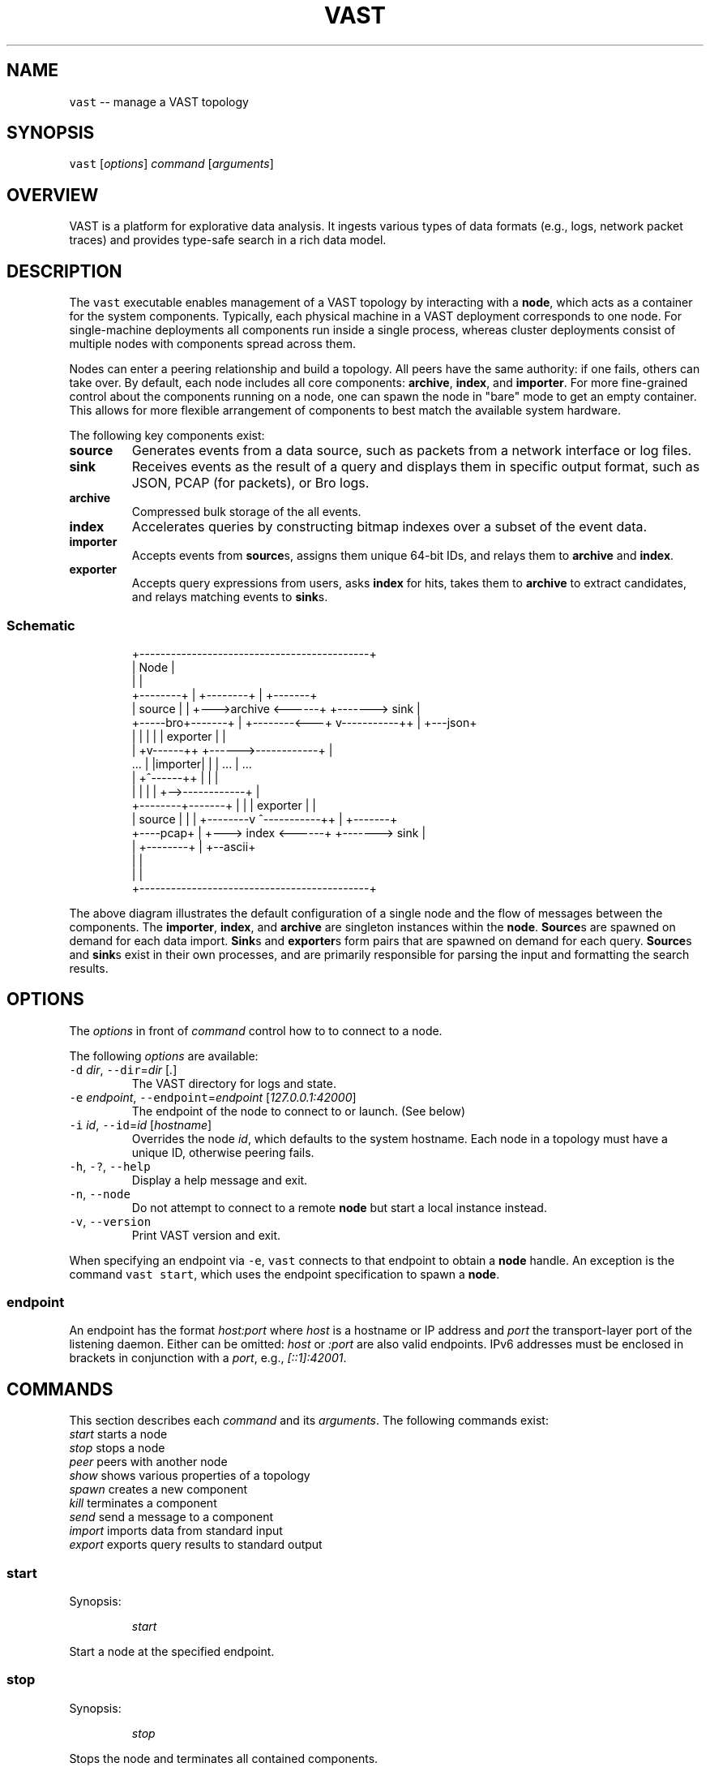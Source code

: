 .TH VAST 1 "November 06, 2018" 0.1 "Visibility Across Space and Time"
.SH NAME
.PP
\fB\fCvast\fR \-\- manage a VAST topology
.SH SYNOPSIS
.PP
\fB\fCvast\fR [\fIoptions\fP] \fIcommand\fP [\fIarguments\fP]
.SH OVERVIEW
.PP
VAST is a platform for explorative data analysis. It ingests various types of
data formats (e.g., logs, network packet traces) and provides type\-safe search
in a rich data model.
.SH DESCRIPTION
.PP
The \fB\fCvast\fR executable enables management of a VAST topology by interacting with
a \fBnode\fP, which acts as a container for the system components. Typically,
each physical machine in a VAST deployment corresponds to one node. For
single\-machine deployments all components run inside a single process, whereas
cluster deployments consist of multiple nodes with components spread across
them.
.PP
Nodes can enter a peering relationship and build a topology. All peers have
the same authority: if one fails, others can take over. By default, each
node includes all core components: \fBarchive\fP, \fBindex\fP, and \fBimporter\fP\&. For
more fine\-grained control about the components running on a node, one can spawn
the node in "bare" mode to get an empty container. This allows for more
flexible arrangement of components to best match the available system hardware.
.PP
The following key components exist:
.TP
\fBsource\fP
Generates events from a data source, such as packets from a network interface
or log files.
.TP
\fBsink\fP
Receives events as the result of a query and displays them in specific output
format, such as JSON, PCAP (for packets), or Bro logs.
.TP
\fBarchive\fP
Compressed bulk storage of the all events.
.TP
\fBindex\fP
Accelerates queries by constructing bitmap indexes over a subset of the event
data.
.TP
\fBimporter\fP
Accepts events from \fBsource\fPs, assigns them unique 64\-bit IDs, and relays
them to \fBarchive\fP and \fBindex\fP\&.
.TP
\fBexporter\fP
Accepts query expressions from users, asks \fBindex\fP for hits, takes them to
\fBarchive\fP to extract candidates, and relays matching events to \fBsink\fPs.
.SS Schematic
.PP
.RS
.nf
                +\-\-\-\-\-\-\-\-\-\-\-\-\-\-\-\-\-\-\-\-\-\-\-\-\-\-\-\-\-\-\-\-\-\-\-\-\-\-\-\-\-\-\-\-+
                | Node                                       |
                |                                            |
  +\-\-\-\-\-\-\-\-+    |             +\-\-\-\-\-\-\-\-+                     |    +\-\-\-\-\-\-\-+
  | source |    |         +\-\-\->archive <\-\-\-\-\-\-+           +\-\-\-\-\-\-\-> sink  |
  +\-\-\-\-\-bro+\-\-\-\-\-\-\-+      |   +\-\-\-\-\-\-\-\-<\-\-\-+  v\-\-\-\-\-\-\-\-\-\-\-++ |    +\-\-\-json+
                |  |      |                |  | exporter   | |
                | +v\-\-\-\-\-\-++           +\-\-\-\-\-\->\-\-\-\-\-\-\-\-\-\-\-\-+ |
     ...        | |importer|           |   |     ...         |      ...
                | +^\-\-\-\-\-\-++           |   |                 |
                |  |      |            |   +\-\->\-\-\-\-\-\-\-\-\-\-\-\-+ |
  +\-\-\-\-\-\-\-\-+\-\-\-\-\-\-\-+      |            |      | exporter   | |
  | source |    |         |   +\-\-\-\-\-\-\-\-v      ^\-\-\-\-\-\-\-\-\-\-\-++ |    +\-\-\-\-\-\-\-+
  +\-\-\-\-pcap+    |         +\-\-\-> index  <\-\-\-\-\-\-+           +\-\-\-\-\-\-\-> sink  |
                |             +\-\-\-\-\-\-\-\-+                     |    +\-\-ascii+
                |                                            |
                |                                            |
                +\-\-\-\-\-\-\-\-\-\-\-\-\-\-\-\-\-\-\-\-\-\-\-\-\-\-\-\-\-\-\-\-\-\-\-\-\-\-\-\-\-\-\-\-+
.fi
.RE
.PP
The above diagram illustrates the default configuration of a single node and
the flow of messages between the components. The \fBimporter\fP, \fBindex\fP, and
\fBarchive\fP are singleton instances within the \fBnode\fP\&. \fBSource\fPs are spawned
on demand for each data import. \fBSink\fPs and \fBexporter\fPs form pairs that are
spawned on demand for each query. \fBSource\fPs and \fBsink\fPs exist in their own
processes, and are primarily responsible for parsing the input and formatting
the search results.
.SH OPTIONS
.PP
The \fIoptions\fP in front of \fIcommand\fP control how to to connect to a node.
.PP
The following \fIoptions\fP are available:
.TP
\fB\fC\-d\fR \fIdir\fP, \fB\fC\-\-dir\fR=\fIdir\fP [\fI\&.\fP]
The VAST directory for logs and state.
.TP
\fB\fC\-e\fR \fIendpoint\fP, \fB\fC\-\-endpoint\fR=\fIendpoint\fP [\fI127.0.0.1:42000\fP]
The endpoint of the node to connect to or launch. (See below)
.TP
\fB\fC\-i\fR \fIid\fP, \fB\fC\-\-id\fR=\fIid\fP [\fIhostname\fP]
Overrides the node \fIid\fP, which defaults to the system hostname.
Each node in a topology must have a unique ID, otherwise peering fails.
.TP
\fB\fC\-h\fR, \fB\fC\-?\fR, \fB\fC\-\-help\fR
Display a help message and exit.
.TP
\fB\fC\-n\fR, \fB\fC\-\-node\fR
Do not attempt to connect to a remote \fBnode\fP but start a local instance
instead.
.TP
\fB\fC\-v\fR, \fB\fC\-\-version\fR
Print VAST version and exit.
.PP
When specifying an endpoint via \fB\fC\-e\fR, \fB\fCvast\fR connects to that endpoint to
obtain a \fBnode\fP handle. An exception is the command \fB\fCvast start\fR,
which uses the endpoint specification to spawn a \fBnode\fP\&.
.SS endpoint
.PP
An endpoint has the format \fIhost:port\fP where \fIhost\fP is a hostname or IP address
and \fIport\fP the transport\-layer port of the listening daemon. Either can be
omitted: \fIhost\fP or \fI:port\fP are also valid endpoints. IPv6 addresses must be
enclosed in brackets in conjunction with a \fIport\fP, e.g., \fI[::1]:42001\fP\&.
.SH COMMANDS
.PP
This section describes each \fIcommand\fP and its \fIarguments\fP\&. The following
commands exist:
    \fIstart\fP         starts a node
    \fIstop\fP          stops a node
    \fIpeer\fP          peers with another node
    \fIshow\fP          shows various properties of a topology
    \fIspawn\fP         creates a new component
    \fIkill\fP          terminates a component
    \fIsend\fP          send a message to a component
    \fIimport\fP        imports data from standard input
    \fIexport\fP        exports query results to standard output
.SS start
.PP
Synopsis:
.IP
\fIstart\fP
.PP
Start a node at the specified endpoint.
.SS stop
.PP
Synopsis:
.IP
\fIstop\fP
.PP
Stops the node and terminates all contained components.
.SS peer
.PP
Synopsis:
.IP
\fIpeer\fP \fIendpoint\fP
.PP
Joins a topology through a node identified by \fIendpoint\fP\&.
See \fBOPTIONS\fP for a description of the \fIendpoint\fP syntax.
.SS show
.PP
Synopsis:
.IP
\fIshow\fP
.PP
Displays various properties of a topology.
.SS spawn
.PP
Synopsis:
.IP
\fIspawn\fP [\fIarguments\fP] \fIcomponent\fP [\fIparameters\fP]
.PP
Creates a new component of kind \fIcomponent\fP\&. Some components can have at most
one instance while others can have multiple instances.
.PP
Available \fIarguments\fP:
.PP
\fB\fC\-l\fR \fIlabel\fP
   A unique identifier for \fIcomponent\fP within a node. The default label
   has the form \fIcomponent\fP where \fIN\fP is a running counter increased for each
   spawned instance of \fIcomponent\fP\&.
.PP
Available \fIcomponent\fP values with corresponding \fIparameters\fP:
.PP
\fImetastore\fP [\fIparameters\fP]
\fB\fC\-i\fR \fIid\fP [\fIrandom\fP]
  Choose an explicit server ID for the consensus module. The default value is
  chosen uniformly at random from the set of valid IDs.
.PP
\fIarchive\fP [\fIparameters\fP]
  \fB\fC\-s\fR \fIsegments\fP [\fI10\fP]
    Number of cached segments
  \fB\fC\-m\fR \fIsize\fP [\fI128\fP]
    Maximum segment size in MB
.PP
\fIindex\fP [\fIparameters\fP]
  \fB\fC\-p\fR \fIpartitions\fP [\fI10\fP]
    Number of passive partitions.
  \fB\fC\-e\fR \fIevents\fP [\fI1,048,576\fP]
    Maximum events per partition. When an active partition reaches its
    maximum, the index evicts it from memory and replaces it with an empty
    partition.
.PP
\fIimporter\fP
.PP
\fIexporter\fP [\fIparameters\fP] \fIexpression\fP
  \fB\fC\-c\fR
    Marks this exporter as \fIcontinuous\fP\&.
  \fB\fC\-h\fR
    Marks this exporter as \fIhistorical\fP\&.
  \fB\fC\-u\fR
    Marks this exporter as \fIunified\fP, which is equivalent to both
    \fB\fC\-c\fR and \fB\fC\-h\fR\&.
  \fB\fC\-e\fR \fIn\fP [\fI0\fP]
    Limit the number of events to extract; \fIn = 0\fP means unlimited.
.PP
\fIsource\fP \fBX\fP [\fIparameters\fP] [\fIexpression\fP]
  \fBX\fP specifies the format of \fIsource\fP\&. If \fIexpression\fP is present, it will
  act as a whitelist that will skip all events that do not match. Each source
  format has its own set of parameters, but the following parameters apply to
  all formats:
  \fB\fC\-r\fR \fIinput\fP
    Filesystem path or type\-specific name that identifies event \fIinput\fP\&.
  \fB\fC\-s\fR \fIschema\fP
    Path to an alterative \fIschema\fP file that overrides the default schema.
  \fB\fC\-d\fR
    Treats \fB\fC\-r\fR as a listening UNIX domain socket instead of a regular file.
.PP
\fIsource\fP \fIbro\fP
.PP
\fIsource\fP \fIbgpdump\fP
.PP
\fIsource\fP \fImrt\fP
.PP
\fIsource\fP \fItest\fP [\fIparameters\fP]
  \fB\fC\-e\fR \fIevents\fP
    The maximum number of \fIevents\fP to generate.
.PP
\fIsource\fP \fIpcap\fP [\fIparameters\fP]
  \fB\fC\-c\fR \fIcutoff\fP
    The \fIcutoff\fP values specifies the maximum number of bytes to record per
    flow in each direction. That is, the maximum number of recorded bytes flow
    bytes can at most be twice as much as \fIcutoff\fP\&. the flow will be ignored
  \fB\fC\-f\fR \fImax\-flows\fP [\fI1,000,000\fP]
    The maximum number of flows to track concurrently. When there exist more
    flows than \fImax\-flows\fP, a new flow will cause eviction of a element from
    the flow table chosen uniformly at random.
  \fB\fC\-a\fR \fImax\-age\fP [\fI60\fP]
    The maximum lifetime of a flow before it gets evicted from the flow table.
  \fB\fC\-p\fR \fIc\fP
    Enable pseudo\-realtime mode by a factor of \fI1/c\fP to artificially delay
    packet processing when reading from trace files. This means that the PCAP
    source in that it sleeps for the amount of time observed in the packet
    timestamp differences. If the PCAP source encounters a packet \fIp1\fP after a
    previous packet \fIp0\fP with timestamps \fIt1\fP and \fIt0\fP, then it will sleep for
    time \fI(t1\-t0)/c\fP before processing \fIp1\fP\&.
.PP
\fIsink\fP \fBX\fP [\fIparameters\fP]
  \fBX\fP specifies the format of \fIsink\fP\&. Each source format has its own set of
  parameters, but the following parameters apply to all formats:
  \fB\fC\-w\fR \fIpath\fP
    Name of the filesystem \fIpath\fP (file or directory) to write events to.
  \fB\fC\-d\fR
    Treats \fB\fC\-w\fR as a listening UNIX domain socket instead of a regular file.
.PP
\fIsink\fP \fIascii\fP
.PP
\fIsink\fP \fIbro\fP
.PP
\fIsink\fP \fIcsv\fP
.PP
\fIsink\fP \fIjson\fP
.PP
\fIsink\fP \fIpcap\fP [\fIparameters\fP]
  \fB\fC\-f\fR \fIflush\fP [\fI1000\fP]
    Flush the output PCAP trace after having processed \fIflush\fP packets.
.PP
\fIprofiler\fP [\fIparameters\fP]
  If compiled with gperftools, enables the gperftools CPU or heap profiler to
  collect samples at a given resolution.
  \fB\fC\-c\fR
    Launch the CPU profiler.
  \fB\fC\-h\fR
    Launch the heap profiler.
  \fB\fC\-r\fR \fIseconds\fP [\fI1\fP]
    The profiling resolution in seconds.
.SS kill
.PP
Synopsis:
.IP
\fIkill\fP \fIlabel\fP
.PP
Terminates a component. The argument \fIlabel\fP refers to a component label.
.SS send
.PP
Synopsis:
.IP
\fIsend\fP \fIlabel\fP \fImessage\fP
.PP
Sends a message to a component. The argument \fIlabel\fP refers to the component to
run. The argument \fImessage\fP represents the data to send to the component.
.PP
Available messages:
.TP
\fIrun\fP
Tells a component to start operating. Most components do not need to be told
to run explicitly. Only components having a multi\-stage setup phase (e.g.,
sources and exporters) can be run explicitly.
.TP
\fIflush\fP
Tells a component to flush its state to the file system.
.SS import
.PP
Synopsis:
.IP
\fIimport\fP \fIformat\fP [\fIarguments\fP]
.PP
Imports data in a specific \fIformat\fP on standard input and send it to a node.
This command is a shorthand for spawning a source locally and connecting it to
the given node's importer.
All \fIarguments\fP get passed to \fIspawn source\fP\&.
.PP
Note that \fIimport\fP implicitly specifies \fI\-a\fP, and \fI\-r file\fP has no effect
because it the process always reads from standard input.
.SS export
.PP
Synopsis:
.IP
\fIexport\fP [\fIarguments\fP] \fIexpression\fP
.PP
Issues a query and exports results to standard output. This command is a
shorthand for spawning a exporter and local sink, linking the two, and relaying
the resulting event stream arriving at the sink to standard output.
All \fIarguments\fP get passed to \fIspawn sink\fP\&.
.PP
Because \fIexport\fP always writes to standard output, \fI\-w file\fP has no effect.
.SH EXAMPLES
.PP
Start a node at 10.0.0.1 on port 42000 in the foreground:
.PP
.RS
.nf
vast \-e 10.0.0.1:42000 start
.fi
.RE
.PP
Send Bro \[la]http://www.bro.org\[ra] logs to the remote node:
.PP
.RS
.nf
zcat *.log.gz | vast import bro
.fi
.RE
.PP
Import a PCAP trace into a local VAST node in one shot:
.PP
.RS
.nf
vast import pcap < trace.pcap
.fi
.RE
.PP
Run a historical query, printed in ASCII, limited to at most 10 results:
.PP
.RS
.nf
vast export \-e 10 ascii :addr in 10.0.0.0/8
.fi
.RE
.PP
Query a local node and get the result back as PCAP trace:
.PP
.RS
.nf
vast export pcap "sport > 60000/tcp && src !in 10.0.0.0/8" \\
  | ipsumdump \-\-collate \-w \- \\
  | tcpdump \-r \- \-nl
.fi
.RE
.PP
Make the node at 10.0.0.1 peer with 10.0.0.2:
.PP
.RS
.nf
vast \-e 10.0.0.1 peer 10.0.0.2
.fi
.RE
.PP
Connect to a node running at 1.2.3.4 on port 31337 and display topology details:
.PP
.RS
.nf
vast \-e 1.2.3.4:31337 show
.fi
.RE
.SH FORMATS
.PP
VAST can import and export various data formats. Some formats only work for
import, some only for export, and some for both.
.SS ASCII
.RS
.IP \(bu 2
\fBType\fP: writer
.IP \(bu 2
\fBRepresentation\fP: ASCII
.IP \(bu 2
\fBDependencies\fP: none
.RE
.PP
The ASCII format is VAST's built\-in way of representing events. It features an
unambiguous grammar for all data types. For example, an instance of \fB\fCcount\fR
is rendered as \fB\fC42\fR, a timespan as \fB\fC42ns\fR, a \fB\fCstring\fR as \fB\fC"foo"\fR, or a
\fB\fCset<bool>\fR as \fB\fC{F, F, T}\fR\&.
.SS BGPdump
.RS
.IP \(bu 2
\fBType\fP: reader
.IP \(bu 2
\fBRepresentation\fP: ASCII
.IP \(bu 2
\fBDependencies\fP: none
.RE
.PP
The BGPdump format is the textual output of the MRT format (see below).
.SS Bro
.RS
.IP \(bu 2
\fBType\fP: reader, writer
.IP \(bu 2
\fBRepresentation\fP: ASCII
.IP \(bu 2
\fBDependencies\fP: none
.RE
.PP
The Bro format reads and writes ASCII output from the Bro \[la]https://bro.org\[ra]
network security monitor. A log consists of a sequence of header rows, followed
by log entries.
.SS CSV
.RS
.IP \(bu 2
\fBType\fP: writer
.IP \(bu 2
\fBRepresentation\fP: ASCII
.IP \(bu 2
\fBDependencies\fP: none
.RE
.PP
The Comma\-Separated Values (CSV) format writes one events as rows, prepended by
a header representing the event type. Whenever a new event type occurs, VAST
generates a new header.
.SS JSON
.RS
.IP \(bu 2
\fBType\fP: writer
.IP \(bu 2
\fBRepresentation\fP: ASCII
.IP \(bu 2
\fBDependencies\fP: none
.RE
.PP
The JSON format writes events as in
JSON Streaming \[la]https://en.wikipedia.org/wiki/JSON_streaming\[ra] style. In
particular, VAST uses line\-delimited JSON (LDJSON) to render one event per
line.
.SS MRT
.RS
.IP \(bu 2
\fBType\fP: reader
.IP \(bu 2
\fBRepresentation\fP: binary
.IP \(bu 2
\fBDependencies\fP: none
.RE
.PP
The \fBMulti\-Threaded Routing Toolkit (MRT)\fP format describes routing protocol
messages, state changes, and routing information base contents. See
RFC 6396 \[la]https://tools.ietf.org/html/rfc6396\[ra] for a complete reference. The
implementation relies on BGP attributes, which
RFC 4271 \[la]https://tools.ietf.org/html/rfc4271\[ra] defines in detail.
.SS PCAP
.RS
.IP \(bu 2
\fBType\fP: reader, writer
.IP \(bu 2
\fBRepresentation\fP: binary
.IP \(bu 2
\fBDependencies\fP: libpcap
.RE
.PP
The PCAP format reads and writes raw network packets with \fIlibpcap\fP\&. Events of
this type consit of the connection 4\-tuple plus the binary packet data as given
by libpcap.
.SS Test
.RS
.IP \(bu 2
\fBType\fP: generator
.IP \(bu 2
\fBRepresentation\fP: binary
.IP \(bu 2
\fBDependencies\fP: none
.RE
.PP
The test format acts as a "traffic generator" to allow users to generate
arbitrary events according to VAST's data model. It takes a schema as input and
then looks for specific type attributes describing distribution functions.
Supported distributions include \fB\fCuniform(a, b)\fR, \fB\fCnormal(mu, sigma)\fR, and
\fB\fCpareto(xm, alpha)\fR\&.
.PP
For example, to generate an event consisting of singular, normally\-distributed
data with mean 42 and variance 10, you would provide the following schema:
.IP
type foo = real &uniform(42, 10)
.SH DATA MODEL
.PP
VAST relies on a rich and strong type interface to support various
type\-specific query operations and optimizations.
.SS Terminology
.PP
The phyiscal representation of information in VAST is \fIdata\fP\&. A \fItype\fP
describes how to interpret data semantically. A type optionally carries a name
and a list of \fIattributes\fP in the form of key\-value pairs. Together, a data
instance and a type form a \fIvalue\fP\&. A value with a named type is an \fIevent\fP\&.
In addition to a value, an event has a timestamp and unique ID.
.SS Types
.PP
A type can be a \fIbasic type\fP, a \fIcontainer type\fP or a \fIcompound type\fP\&.
.SS Basic Types
.RS
.IP \(bu 2
\fB\fCbool\fR: a boolean value
.IP \(bu 2
\fB\fCint\fR: a 64\-bit signed integer
.IP \(bu 2
\fB\fCcount\fR: a 64\-bit unsigned integer
.IP \(bu 2
\fB\fCreal\fR: a 64\-bit double (IEEE 754)
.IP \(bu 2
\fB\fCduration\fR: a time duration (nanoseconds granularity)
.IP \(bu 2
\fB\fCtime\fR: a time point (nanoseconds granularity)
.IP \(bu 2
\fB\fCstring\fR: a fixed\-length string optimized for short strings
.IP \(bu 2
\fB\fCpattern\fR: a regular expression
.IP \(bu 2
\fB\fCaddress\fR: an IPv4 or IPv6 address
.IP \(bu 2
\fB\fCsubnet\fR: an IPv4 or IPv6 subnet
.IP \(bu 2
\fB\fCport\fR: a transport\-layer port
.RE
.SS Container Types
.RS
.IP \(bu 2
\fB\fCvector<T>\fR: a sequence of instances of type T
.IP \(bu 2
\fB\fCset<T>\fR: an unordered mathematical set of instances of type T
.IP \(bu 2
\fB\fCmap<T, U>\fR: an associative array that maps instances of type T to type U
.RE
.SS Compound types
.RS
.IP \(bu 2
\fB\fCrecord { ... }\fR: a structure that contains a fixed number of typed and named
\fIfields\fP\&.
.RE
.SS Schemas
.PP
A \fIschema\fP consists of a sequence of type statements having the form
.PP
.RS
.nf
type T = x
.fi
.RE
.PP
where \fB\fCT\fR is the name of a new type and \fB\fCx\fR the name of an existing or built\-in
type. Example:
.PP
.RS
.nf
type foo = count

type bar = record {
  x: foo,
  y: string,
  z: set<addr>
}
.fi
.RE
.PP
This schema defines two types, a simple alias \fB\fCfoo\fR and a record \fB\fCbar\fR\&.
.SS Specifying Schemas
.PP
During data import, VAST attempts to infer the \fIschema\fP, i.e., the pyiscal
representation of data along with plausible types. Users can also control
explicitly how to handle data by manually providing a path to schema file via
the command line option \fB\fC\-s <schema>\fR\&.
.PP
The only restriction is that the manually provided schema must be \fIcongruent\fP
to the existing schema, that is, the types must be representationall equal.
Record field names do not affect congruence. Neither do type attributes.
.PP
For example, let's look at the builtin schema for PCAP data:
.PP
.RS
.nf
type pcap::packet = record {
  meta: record {
    src: addr,
    dst: addr,
    sport: port,
    dport: port
  },
  data: string &skip
}
.fi
.RE
.PP
A packet consists of meta data and a payload. The above schema skips the
payload (note the \fB\fC&skip\fR attribute) because there exists no one\-size\-fits\-all
strategy to indexing it. A congruent schema that further skips the
transport\-layer ports may look as follows:
.PP
.RS
.nf
type originator = addr

type responder = addr

type pcap::packet = record {
  header: record {
    orig: originator,
    resp: responder,
    sport: port &skip,
    dport: port &skip
  },
  payload: string &skip
}
.fi
.RE
.SH ISSUES
.PP
If you encounter a bug or have suggestions for improvement, please file an
issue at \[la]http://vast.fail\[ra]\&.
.SH SEE ALSO
.PP
Visit \[la]http://vast.io\[ra] for more information about VAST.
